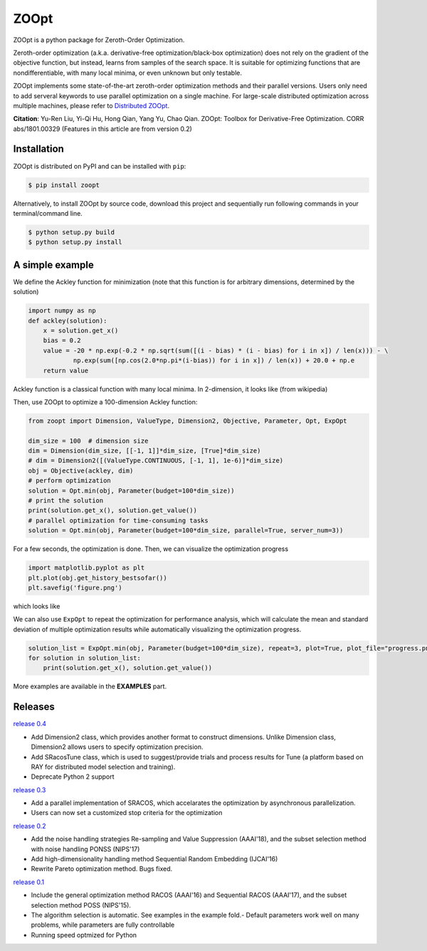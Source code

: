 ZOOpt
^^^^^^

.. image:: https://www.travis-ci.org/eyounx/ZOOpt.svg?branch=master
   :target: https://www.travis-ci.org/eyounx/ZOOpt.svg
   :alt: Build Status
.. image:: https://img.shields.io/github/license/mashape/apistatus.svg?maxAge=2592000
   :target: https://img.shields.io/github/license/mashape/apistatus.svg?maxAge=2592000
   :alt: License
.. image:: https://readthedocs.org/projects/zoopt/badge/?version=latest
  :target: https://zoopt.readthedocs.io/en/latest/?badge=latest
  :alt: Documentation Status
.. image:: https://codecov.io/gh/AlexLiuyuren/ZOOpt/branch/master/graph/badge.svg
  :target: https://codecov.io/gh/AlexLiuyuren/ZOOpt
  :alt: Code Coverage

ZOOpt is a python package for Zeroth-Order Optimization. 

Zeroth-order optimization (a.k.a. derivative-free optimization/black-box optimization) does not rely on the gradient of the objective function, but instead, learns from samples of the search space. It is suitable for optimizing functions that are nondifferentiable, with many local minima, or even unknown but only testable.

ZOOpt implements some state-of-the-art zeroth-order optimization methods and their parallel versions. Users only need to add serveral keywords to use parallel optimization on a single machine. For large-scale distributed optimization across multiple machines, please refer to `Distributed ZOOpt`_.  

.. _Distributed ZOOpt : https://github.com/eyounx/ZOOsrv

**Citation**: Yu-Ren Liu, Yi-Qi Hu, Hong Qian, Yang Yu, Chao Qian. ZOOpt: Toolbox for Derivative-Free Optimization. CORR abs/1801.00329
(Features in this article are from version 0.2)


Installation
-------------

ZOOpt is distributed on PyPI and can be installed with ``pip``:

.. code:: console

   $ pip install zoopt

Alternatively, to install ZOOpt by source code, download this project and sequentially run following commands in your terminal/command line.

.. code:: console

    $ python setup.py build
    $ python setup.py install

A simple example
----------------

We define the Ackley function for minimization (note that this function is for arbitrary dimensions, determined by the solution)

.. code:: python

    import numpy as np
    def ackley(solution):
        x = solution.get_x()
        bias = 0.2
        value = -20 * np.exp(-0.2 * np.sqrt(sum([(i - bias) * (i - bias) for i in x]) / len(x))) - \
                np.exp(sum([np.cos(2.0*np.pi*(i-bias)) for i in x]) / len(x)) + 20.0 + np.e
        return value

Ackley function is a classical function with many local minima. In 2-dimension, it looks like (from wikipedia)

.. image:: https://upload.wikimedia.org/wikipedia/commons/thumb/9/98/Ackley%27s_function.pdf/page1-400px-Ackley%27s_function.pdf.jpg
   :width: 400px
   :alt: Ackley function

Then, use ZOOpt to optimize a 100-dimension Ackley function:

.. code:: python

    from zoopt import Dimension, ValueType, Dimension2, Objective, Parameter, Opt, ExpOpt

    dim_size = 100  # dimension size
    dim = Dimension(dim_size, [[-1, 1]]*dim_size, [True]*dim_size)
    # dim = Dimension2([(ValueType.CONTINUOUS, [-1, 1], 1e-6)]*dim_size)
    obj = Objective(ackley, dim)
    # perform optimization
    solution = Opt.min(obj, Parameter(budget=100*dim_size))
    # print the solution
    print(solution.get_x(), solution.get_value())
    # parallel optimization for time-consuming tasks
    solution = Opt.min(obj, Parameter(budget=100*dim_size, parallel=True, server_num=3))
    
For a few seconds, the optimization is done. Then, we can visualize the optimization progress

.. code:: python

    import matplotlib.pyplot as plt
    plt.plot(obj.get_history_bestsofar())
    plt.savefig('figure.png')

which looks like

.. image:: https://github.com/eyounx/ZOOpt/blob/dev/img/quick_start.png?raw=true" alt="Expeirment results
   :width: 400px

We can also use ``ExpOpt`` to repeat the optimization for performance analysis, which will calculate the mean and standard deviation of multiple optimization results while automatically visualizing the optimization progress.

.. code:: python

    solution_list = ExpOpt.min(obj, Parameter(budget=100*dim_size), repeat=3, plot=True, plot_file="progress.png")
    for solution in solution_list:
        print(solution.get_x(), solution.get_value())

More examples are available in the **EXAMPLES** part.

Releases
--------
`release 0.4`_

- Add Dimension2 class, which provides another format to construct dimensions. Unlike Dimension class, Dimension2 allows users to specify optimization precision.
- Add SRacosTune class, which is used to suggest/provide trials and process results for Tune (a platform based on RAY for distributed model selection and training).
- Deprecate Python 2 support

`release 0.3`_

- Add a parallel implementation of SRACOS, which accelarates the optimization by asynchronous parallelization.
- Users can now set a customized stop criteria for the optimization

`release 0.2`_

- Add the noise handling strategies Re-sampling and Value Suppression (AAAI'18), and the subset selection method with noise handling PONSS (NIPS'17)
- Add high-dimensionality handling method Sequential Random Embedding (IJCAI'16) 
- Rewrite Pareto optimization method. Bugs fixed.

`release 0.1`_

- Include the general optimization method RACOS (AAAI'16) and Sequential RACOS (AAAI'17), and the subset selection method POSS (NIPS'15).
- The algorithm selection is automatic. See examples in the example fold.- Default parameters work well on many problems, while parameters are fully controllable
- Running speed optmized for Python

.. _release 0.4: https://github.com/polixir/ZOOpt/releases/tag/v0.4
.. _release 0.3: https://github.com/eyounx/ZOOpt/releases/tag/v0.3
.. _release 0.2: https://github.com/eyounx/ZOOpt/releases/tag/v0.2.1
.. _release 0.1: https://github.com/eyounx/ZOOpt/releases/tag/v0.1